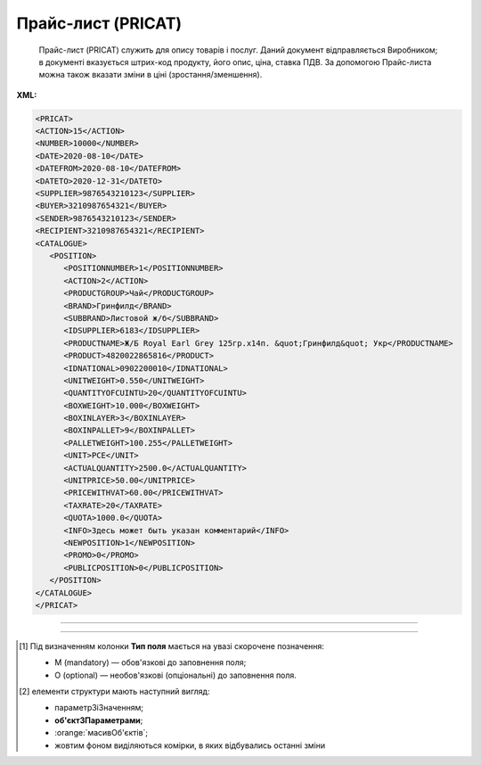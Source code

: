 ##########################################################################################################################
**Прайс-лист (PRICAT)**
##########################################################################################################################

.. epigraph::

   Прайс-лист (PRICAT) служить для опису товарів і послуг. Даний документ відправляється Виробником; в документі вказується штрих-код продукту, його опис, ціна, ставка ПДВ. За допомогою Прайс-листа можна також вказати зміни в ціні (зростання/зменшення).

**XML:**

.. code:: xml

   <PRICAT>
   <ACTION>15</ACTION>
   <NUMBER>10000</NUMBER>
   <DATE>2020-08-10</DATE>
   <DATEFROM>2020-08-10</DATEFROM>
   <DATETO>2020-12-31</DATETO>
   <SUPPLIER>9876543210123</SUPPLIER>
   <BUYER>3210987654321</BUYER>
   <SENDER>9876543210123</SENDER>
   <RECIPIENT>3210987654321</RECIPIENT>
   <CATALOGUE>
      <POSITION>
         <POSITIONNUMBER>1</POSITIONNUMBER>
         <ACTION>2</ACTION>
         <PRODUCTGROUP>Чай</PRODUCTGROUP>
         <BRAND>Гринфилд</BRAND>
         <SUBBRAND>Листовой ж/б</SUBBRAND>
         <IDSUPPLIER>6183</IDSUPPLIER>
         <PRODUCTNAME>Ж/Б Royal Earl Grey 125гр.х14п. &quot;Гринфилд&quot; Укр</PRODUCTNAME>
         <PRODUCT>4820022865816</PRODUCT>
         <IDNATIONAL>0902200010</IDNATIONAL>
         <UNITWEIGHT>0.550</UNITWEIGHT>
         <QUANTITYOFCUINTU>20</QUANTITYOFCUINTU>
         <BOXWEIGHT>10.000</BOXWEIGHT>
         <BOXINLAYER>3</BOXINLAYER>
         <BOXINPALLET>9</BOXINPALLET>
         <PALLETWEIGHT>100.255</PALLETWEIGHT>
         <UNIT>PCE</UNIT>
         <ACTUALQUANTITY>2500.0</ACTUALQUANTITY>
         <UNITPRICE>50.00</UNITPRICE>
         <PRICEWITHVAT>60.00</PRICEWITHVAT>
         <TAXRATE>20</TAXRATE>
         <QUOTA>1000.0</QUOTA>
         <INFO>Здесь может быть указан комментарий</INFO>
         <NEWPOSITION>1</NEWPOSITION>
         <PROMO>0</PROMO>
         <PUBLICPOSITION>0</PUBLICPOSITION>
      </POSITION>
   </CATALOGUE>
   </PRICAT>

-------------------------

.. csv-table:: Прайс-лист (PRICAT)
  :file: files/PRICAT.csv
  :widths:  40, 7, 12, 41
  :header-rows: 1

-------------------------

.. [#] Під визначенням колонки **Тип поля** мається на увазі скорочене позначення:

   * M (mandatory) — обов'язкові до заповнення поля;
   * O (optional) — необов'язкові (опціональні) до заповнення поля.

.. [#] елементи структури мають наступний вигляд:

   * параметрЗіЗначенням;
   * **об'єктЗПараметрами**;
   * :orange:`масивОб'єктів`;
   * жовтим фоном виділяються комірки, в яких відбувались останні зміни
